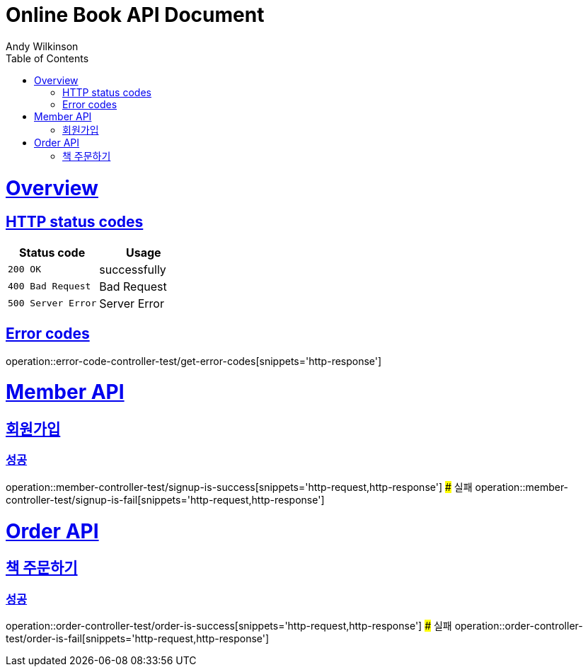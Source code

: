 = Online Book API Document
Andy Wilkinson;
:doctype: book
:icons: font
:source-highlighter: highlightjs
:toc: left
:toclevels: 1
:sectlinks:


= Overview
== HTTP status codes
|===
| Status code | Usage

| `200 OK`
| successfully

| `400 Bad Request`
| Bad Request

| `500 Server Error`
| Server Error
|===

== Error codes
operation::error-code-controller-test/get-error-codes[snippets='http-response']

# Member API

## 회원가입
### 성공
operation::member-controller-test/signup-is-success[snippets='http-request,http-response']
### 실패
operation::member-controller-test/signup-is-fail[snippets='http-request,http-response']

# Order API

## 책 주문하기

### 성공
operation::order-controller-test/order-is-success[snippets='http-request,http-response']
### 실패
operation::order-controller-test/order-is-fail[snippets='http-request,http-response']